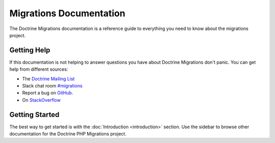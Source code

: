 Migrations Documentation
=================

The Doctrine Migrations documentation is a reference guide to everything you need
to know about the migrations project.

Getting Help
------------

If this documentation is not helping to answer questions you have about
Doctrine Migrations don't panic. You can get help from different sources:

-  The `Doctrine Mailing List <https://groups.google.com/group/doctrine-user>`_
-  Slack chat room `#migrations <https://www.doctrine-project.org/slack>`_
-  Report a bug on `GitHub <https://github.com/doctrine/migrations/issues>`_.
-  On `StackOverflow <https://stackoverflow.com/questions/tagged/doctrine-migrations>`_

Getting Started
---------------

The best way to get started is with the :doc:`Introduction <introduction>` section.
Use the sidebar to browse other documentation for the Doctrine PHP Migrations project.
